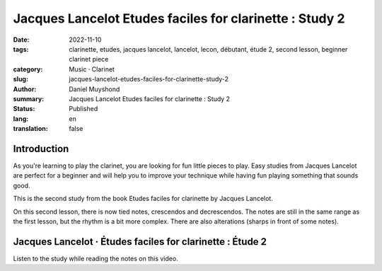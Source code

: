 Jacques Lancelot Etudes faciles for clarinette : Study 2
########################################################

:date: 2022-11-10
:tags: clarinette, etudes, jacques lancelot, lancelot, lecon, débutant, étude 2, second lesson, beginner clarinet piece
:category: Music · Clarinet
:slug: jacques-lancelot-etudes-faciles-for-clarinette-study-2
:author: Daniel Muyshond
:summary: Jacques Lancelot Etudes faciles for clarinette : Study 2
:status: Published
:lang: en
:translation: false


Introduction
------------

As you're learning to play the clarinet, you are looking for fun little pieces to play. Easy studies from Jacques Lancelot are perfect for a beginner and will help you to improve your technique while having fun playing something that sounds good.

This is the second study from the book Etudes faciles for clarinette by Jacques Lancelot.

On this second lesson, there is now tied notes, crescendos and decrescendos. The notes are still in the same range as the first lesson, but the rhythm is a bit more complex. There are also alterations (sharps in front of some notes).

Jacques Lancelot · Études faciles for clarinette : Étude 2
----------------------------------------------------------

Listen to the study while reading the notes on this video.

.. raw:: html

    <iframe width="560" height="315" src="https://www.youtube.com/embed/m9ya1P2rT1c" title="YouTube video player" frameborder="0" allow="accelerometer; autoplay; clipboard-write; encrypted-media; gyroscope; picture-in-picture" allowfullscreen></iframe>
